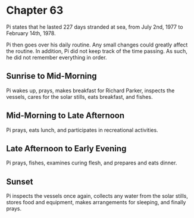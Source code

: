 * Chapter 63
  Pi states that he lasted 227 days stranded at sea, from July 2nd, 1977 to February 14th, 1978.
  
  Pi then goes over his daily routine. Any small changes could greatly affect the routine. In addition, Pi did not keep track of the time passing. As such, he did not remember everything in order.
  
** Sunrise to Mid-Morning
   Pi wakes up, prays, makes breakfast for Richard Parker, inspects the vessels, cares for the solar stills, eats breakfast, and fishes.
   
** Mid-Morning to Late Afternoon
   Pi prays, eats lunch, and participates in recreational activities.
   
** Late Afternoon to Early Evening
   Pi prays, fishes, examines curing flesh, and prepares and eats dinner.
   
** Sunset
   Pi inspects the vessels once again, collects any water from the solar stills, stores food and equipment, makes arrangements for sleeping, and finally prays.
